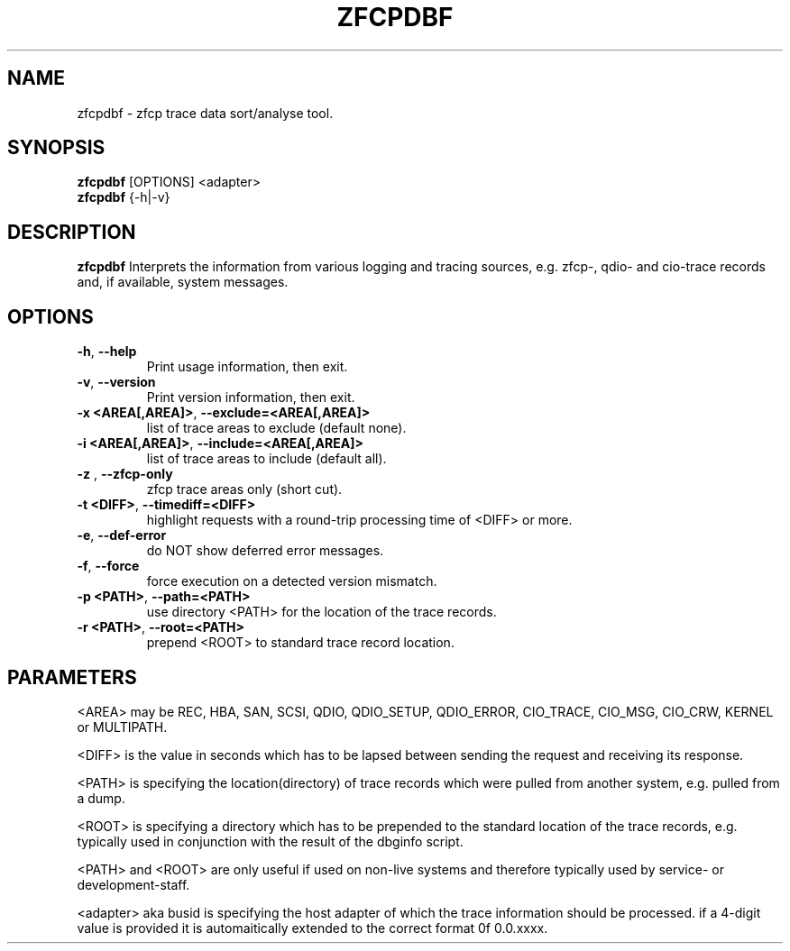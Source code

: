 .TH ZFCPDBF 1 "DEC 2010" "s390-tools"

.SH NAME
zfcpdbf \- zfcp trace data sort/analyse tool.

.SH SYNOPSIS
.br
\fBzfcpdbf\fR [OPTIONS] <adapter>
.br
\fBzfcpdbf\fR {-h|-v}

.SH DESCRIPTION
\fBzfcpdbf\fR Interprets the information from various logging and tracing sources,
e.g. zfcp-, qdio- and cio-trace records and, if available, system messages.

.SH OPTIONS
.TP
\fB-h\fR, \fB--help\fR
Print usage information, then exit.

.TP
\fB-v\fR, \fB--version\fR
Print version information, then exit.

.TP
\fB-x <AREA[,AREA]>\fR, \fB--exclude=<AREA[,AREA]>\fR
list of trace areas to exclude (default none).

.TP
\fB-i <AREA[,AREA]>\fR, \fB--include=<AREA[,AREA]>\fR
list of trace areas to include (default all).

.TP
\fB-z \fR, \fB--zfcp-only\fR
zfcp trace areas only (short cut).

.TP
\fB-t <DIFF>\fR, \fB--timediff=<DIFF>\fR
highlight requests with a round-trip processing time of <DIFF> or more.

.TP
\fB-e\fR, \fB--def-error\fR
do NOT show deferred error messages.

.TP
\fB-f\fR, \fB--force\fR
force execution on a detected version mismatch.

.TP
\fB-p <PATH>\fR, \fB--path=<PATH>\fR
use directory <PATH> for the location of the trace records.

.TP
\fB-r <PATH>\fR, \fB--root=<PATH>\fR
prepend <ROOT> to standard trace record location.

.SH PARAMETERS
<AREA> may be REC, HBA, SAN, SCSI, QDIO, QDIO_SETUP, QDIO_ERROR,
CIO_TRACE, CIO_MSG, CIO_CRW, KERNEL or MULTIPATH.

<DIFF> is the value in seconds which has to be lapsed between sending the request
and receiving its response.

<PATH> is specifying the location(directory) of trace records which were pulled
from another system, e.g. pulled from a dump.

<ROOT> is specifying a directory which has to be prepended to the standard
location of the trace records, e.g. typically used in conjunction with
the result of the dbginfo script.

<PATH> and <ROOT> are only useful if used on non-live systems and therefore
typically used by service- or development-staff.

<adapter> aka busid is specifying the host adapter of which the trace information should be processed. if a 4-digit value is provided it is automaitically extended to the correct format 0f 0.0.xxxx.

